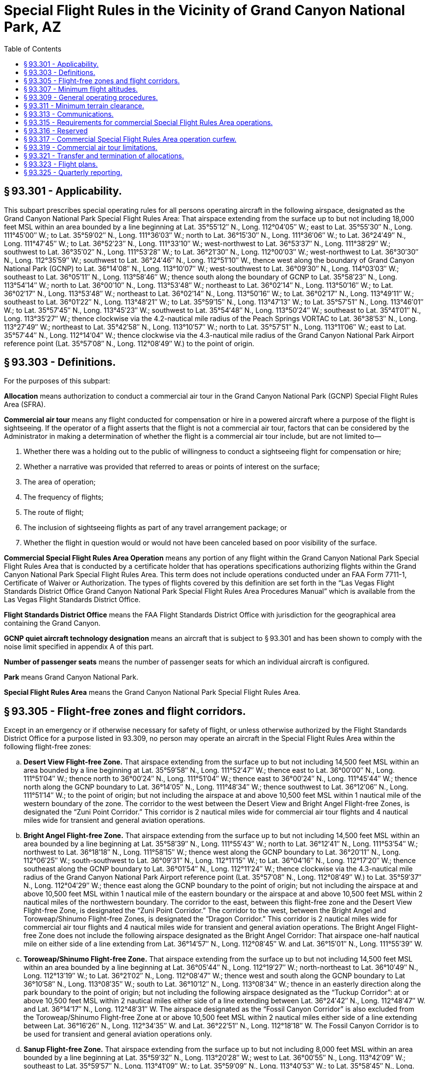 # Special Flight Rules in the Vicinity of Grand Canyon National Park, AZ
:toc:

## § 93.301 - Applicability.

This subpart prescribes special operating rules for all persons operating aircraft in the following airspace, designated as the Grand Canyon National Park Special Flight Rules Area: That airspace extending from the surface up to but not including 18,000 feet MSL within an area bounded by a line beginning at Lat. 35°55′12″ N., Long. 112°04′05″ W.; east to Lat. 35°55′30″ N., Long. 111°45′00″ W.; to Lat. 35°59′02″ N., Long. 111°36′03″ W.; north to Lat. 36°15′30″ N., Long. 111°36′06″ W.; to Lat. 36°24′49″ N., Long. 111°47′45″ W.; to Lat. 36°52′23″ N., Long. 111°33′10″ W.; west-northwest to Lat. 36°53′37″ N., Long. 111°38′29″ W.; southwest to Lat. 36°35′02″ N., Long. 111°53′28″ W.; to Lat. 36°21′30″ N., Long. 112°00′03″ W.; west-northwest to Lat. 36°30′30″ N., Long. 112°35′59″ W.; southwest to Lat. 36°24′46″ N., Long. 112°51′10″ W., thence west along the boundary of Grand Canyon National Park (GCNP) to Lat. 36°14′08″ N., Long. 113°10′07″ W.; west-southwest to Lat. 36°09′30″ N., Long. 114°03′03″ W.; southeast to Lat. 36°05′11″ N., Long. 113°58′46″ W.; thence south along the boundary of GCNP to Lat. 35°58′23″ N., Long. 113°54′14″ W.; north to Lat. 36°00′10″ N., Long. 113°53′48″ W.; northeast to Lat. 36°02′14″ N., Long. 113°50′16″ W.; to Lat. 36°02′17″ N., Long. 113°53′48″ W.; northeast to Lat. 36°02′14″ N., Long. 113°50′16″ W.; to Lat. 36°02′17″ N., Long. 113°49′11″ W.; southeast to Lat. 36°01′22″ N., Long. 113°48′21″ W.; to Lat. 35°59′15″ N., Long. 113°47′13″ W.; to Lat. 35°57′51″ N., Long. 113°46′01″ W.; to Lat. 35°57′45″ N., Long. 113°45′23″ W.; southwest to Lat. 35°54′48″ N., Long. 113°50′24″ W.; southeast to Lat. 35°41′01″ N., Long. 113°35′27″ W.; thence clockwise via the 4.2-nautical mile radius of the Peach Springs VORTAC to Lat. 36°38′53″ N., Long. 113°27′49″ W.; northeast to Lat. 35°42′58″ N., Long. 113°10′57″ W.; north to Lat. 35°57′51″ N., Long. 113°11′06″ W.; east to Lat. 35°57′44″ N., Long. 112°14′04″ W.; thence clockwise via the 4.3-nautical mile radius of the Grand Canyon National Park Airport reference point (Lat. 35°57′08″ N., Long. 112°08′49″ W.) to the point of origin.

## § 93.303 - Definitions.

For the purposes of this subpart:

*Allocation* means authorization to conduct a commercial air tour in the Grand Canyon National Park (GCNP) Special Flight Rules Area (SFRA).

*Commercial air tour* means any flight conducted for compensation or hire in a powered aircraft where a purpose of the flight is sightseeing. If the operator of a flight asserts that the flight is not a commercial air tour, factors that can be considered by the Administrator in making a determination of whether the flight is a commercial air tour include, but are not limited to—

[arabic]
. Whether there was a holding out to the public of willingness to conduct a sightseeing flight for compensation or hire;
. Whether a narrative was provided that referred to areas or points of interest on the surface;
. The area of operation;
. The frequency of flights;
. The route of flight;
. The inclusion of sightseeing flights as part of any travel arrangement package; or
. Whether the flight in question would or would not have been canceled based on poor visibility of the surface.

*Commercial Special Flight Rules Area Operation* means any portion of any flight within the Grand Canyon National Park Special Flight Rules Area that is conducted by a certificate holder that has operations specifications authorizing flights within the Grand Canyon National Park Special Flight Rules Area. This term does not include operations conducted under an FAA Form 7711-1, Certificate of Waiver or Authorization. The types of flights covered by this definition are set forth in the “Las Vegas Flight Standards District Office Grand Canyon National Park Special Flight Rules Area Procedures Manual” which is available from the Las Vegas Flight Standards District Office.

*Flight Standards District Office* means the FAA Flight Standards District Office with jurisdiction for the geographical area containing the Grand Canyon.

*GCNP quiet aircraft technology designation* means an aircraft that is subject to § 93.301 and has been shown to comply with the noise limit specified in appendix A of this part.

*Number of passenger seats* means the number of passenger seats for which an individual aircraft is configured.

*Park* means Grand Canyon National Park.

*Special Flight Rules Area* means the Grand Canyon National Park Special Flight Rules Area.

## § 93.305 - Flight-free zones and flight corridors.

Except in an emergency or if otherwise necessary for safety of flight, or unless otherwise authorized by the Flight Standards District Office for a purpose listed in 93.309, no person may operate an aircraft in the Special Flight Rules Area within the following flight-free zones:

[loweralpha]
. *Desert View Flight-free Zone.* That airspace extending from the surface up to but not including 14,500 feet MSL within an area bounded by a line beginning at Lat. 35°59′58″ N., Long. 111°52′47″ W.; thence east to Lat. 36°00′00″ N., Long. 111°51′04″ W.; thence north to 36°00′24″ N., Long. 111°51′04″ W.; thence east to 36°00′24″ N., Long. 111°45′44″ W.; thence north along the GCNP boundary to Lat. 36°14′05″ N., Long. 111°48′34″ W.; thence southwest to Lat. 36°12′06″ N., Long. 111°51′14″ W.; to the point of origin; but not including the airspace at and above 10,500 feet MSL within 1 nautical mile of the western boundary of the zone. The corridor to the west between the Desert View and Bright Angel Flight-free Zones, is designated the “Zuni Point Corridor.” This corridor is 2 nautical miles wide for commercial air tour flights and 4 nautical miles wide for transient and general aviation operations.
. *Bright Angel Flight-free Zone.* That airspace extending from the surface up to but not including 14,500 feet MSL within an area bounded by a line beginning at Lat. 35°58′39″ N., Long. 111°55′43″ W.; north to Lat. 36°12′41″ N., Long. 111°53′54″ W.; northwest to Lat. 36°18′18″ N., Long. 111°58′15″ W.; thence west along the GCNP boundary to Lat. 36°20′11″ N., Long. 112°06′25″ W.; south-southwest to Lat. 36°09′31″ N., Long. 112°11′15″ W.; to Lat. 36°04′16″ N., Long. 112°17′20″ W.; thence southeast along the GCNP boundary to Lat. 36°01′54″ N., Long. 112°11′24″ W.; thence clockwise via the 4.3-nautical mile radius of the Grand Canyon National Park Airport reference point (Lat. 35°57′08″ N., Long. 112°08′49″ W.) to Lat. 35°59′37″ N., Long. 112°04′29″ W.; thence east along the GCNP boundary to the point of origin; but not including the airspace at and above 10,500 feet MSL within 1 nautical mile of the eastern boundary or the airspace at and above 10,500 feet MSL within 2 nautical miles of the northwestern boundary. The corridor to the east, between this flight-free zone and the Desert View Flight-free Zone, is designated the “Zuni Point Corridor.” The corridor to the west, between the Bright Angel and Toroweap/Shinumo Flight-free Zones, is designated the “Dragon Corridor.” This corridor is 2 nautical miles wide for commercial air tour flights and 4 nautical miles wide for transient and general aviation operations. The Bright Angel Flight-free Zone does not include the following airspace designated as the Bright Angel Corridor: That airspace one-half nautical mile on either side of a line extending from Lat. 36°14′57″ N., Long. 112°08′45″ W. and Lat. 36°15′01″ N., Long. 111°55′39″ W.
. *Toroweap/Shinumo Flight-free Zone.* That airspace extending from the surface up to but not including 14,500 feet MSL within an area bounded by a line beginning at Lat. 36°05′44″ N., Long. 112°19′27″ W.; north-northeast to Lat. 36°10′49″ N., Long. 112°13′19″ W.; to Lat. 36°21′02″ N., Long. 112°08′47″ W.; thence west and south along the GCNP boundary to Lat 36°10′58″ N., Long. 113°08′35″ W.; south to Lat. 36°10′12″ N., Long. 113°08′34″ W.; thence in an easterly direction along the park boundary to the point of origin; but not including the following airspace designated as the “Tuckup Corridor”: at or above 10,500 feet MSL within 2 nautical miles either side of a line extending between Lat. 36°24′42″ N., Long. 112°48′47″ W. and Lat. 36°14′17″ N., Long. 112°48′31″ W. The airspace designated as the “Fossil Canyon Corridor” is also excluded from the Toroweap/Shinumo Flight-free Zone at or above 10,500 feet MSL within 2 nautical miles either side of a line extending between Lat. 36°16′26″ N., Long. 112°34′35″ W. and Lat. 36°22′51″ N., Long. 112°18′18″ W. The Fossil Canyon Corridor is to be used for transient and general aviation operations only.
. *Sanup Flight-free Zone.* That airspace extending from the surface up to but not including 8,000 feet MSL within an area bounded by a line beginning at Lat. 35°59′32″ N., Long. 113°20′28″ W.; west to Lat. 36°00′55″ N., Long. 113°42′09″ W.; southeast to Lat. 35°59′57″ N., Long. 113°41′09″ W.; to Lat. 35°59′09″ N., Long. 113°40′53″ W.; to Lat. 35°58′45″ N., Long. 113°40′15″ W.; to Lat. 35°57′52″ N., Long. 113°39′34″ W.; to Lat. 35°56′44″ N., Long. 113°39′07″ W.; to Lat. 35°56′04″ N., Long. 113°39′20″ W.; to Lat. 35°55′02″ N., Long. 113°40′43″ W.; to Lat. 35°54′47″ N., Long. 113°40′51″ W.; southeast to Lat. 35°50′16″ N., Long. 113°37′13″ W.; thence along the park boundary to the point of origin.

## § 93.307 - Minimum flight altitudes.

Except in an emergency, or if otherwise necessary for safety of flight, or unless otherwise authorized by the Flight Standards District Office for a purpose listed in 93.309, no person may operate an aircraft in the Special Flight Rules Area at an altitude lower than the following:

[loweralpha]
. *Minimum sector altitudes*—(1) *Commercial air tours*—(i) *Marble Canyon Sector.* Lees Ferry to Boundary Ridge: 6,000 feet MSL.

(ii) *Supai Sector.* Boundary Ridge to Supai Point: 7,500 feet MSL.
              

(iii) *Diamond Creek Sector.* Supai Point to Diamond Creek: 6,500 feet MSL.

(iv) *Pearce Ferry Sector.* Diamond Creek to the Grand Wash Cliffs: 5,000 feet MSL.

(2) *Transient and general aviation operations*—(i) *Marble Canyon Sector.* Lees Ferry to Boundary Ridge: 8,000 feet MSL.

(ii) *Supai Sector.* Boundary Ridge to Supai Point: 10,000 feet MSL.

(iii) *Diamond Creek Sector.* Supai Point to Diamond Creek: 9,000 feet MSL.

(iv) *Pearce Ferry Sector.* Diamond Creek to the Grand Wash Cliffs: 8,000 feet MSL.

(b) *Minimum corridor altitudes*—(1) *Commercial air tours*—(i) *Zuni Point Corridors.* 7,500 feet MSL.

(ii) *Dragon Corridor.* 7,500 feet MSL.

(2) *Transient and general aviation operations*—(i) *Zuni Point Corridor.* 10,500 feet MSL.

(ii) *Dragon Corridor.* 10,500 feet MSL.

(iii) *Tuckup Corridor.* 10,500 feet MSL.

(iv) Fossil Canyon Corridor. 10,500 feet

## § 93.309 - General operating procedures.

Except in an emergency, no person may operate an aircraft in the Special Flight Rules Area unless the operation is conducted in accordance with the following procedures. (*Note:* The following procedures do not relieve the pilot from see-and-avoid responsibility or compliance with the minimum safe altitude requirements specified in § 91.119 of this chapter.):

[loweralpha]
. Unless necessary to maintain a safe distance from other aircraft or terrain remain clear of the flight-free zones described in § 93.305;
. Unless necessary to maintain a safe distance from other aircraft or terrain, proceed through the Zuni Point, Dragon, Tuckup, and Fossil Canyon Flight Corridors described in § 93.305 at the following altitudes unless otherwise authorized in writing by the Flight Standards District Office:
[arabic]
.. *Northbound.* 11,500 or 13,500 feet MSL.
.. *Southbound.* 10,500 or 12,500 feet MSL.
. For operation in the flight-free zones described in § 93.305, or flight below the altitudes listed in § 93.307, is authorized in writing by the Flight Standards District Office and is conducted in compliance with the conditions contained in that authorization. Normally authorization will be granted for operation in the areas described in § 93.305 or below the altitudes listed in § 93.307 only for operations of aircraft necessary for law enforcement, firefighting, emergency medical treatment/evacuation of persons in the vicinity of the Park; for support of Park maintenance or activities; or for aerial access to and maintenance of other property located within the Special Flight Rules Area. Authorization may be issued on a continuing basis;
. Is conducted in accordance with a specific authorization to operate in that airspace incorporated in the operator's operations specifications and approved by the Flight Standards District Office in accordance with the provisions of this subpart;
. Is a search and rescue mission directed by the U.S. Air Force Rescue Coordination Center;
. Is conducted within 3 nautical miles of Grand Canyon Bar Ten Airstrip, Pearce Ferry Airstrip, Cliff Dwellers Airstrip, Marble Canyon Airstrip, or Tuweep Airstrip at an altitude less than 3,000 feet above airport elevation, for the purpose of landing at or taking off from that facility; or
. Is conducted under an instrument flight rules (IFR) clearance and the pilot is acting in accordance with ATC instructions. An IFR flight plan may not be filed on a route or at an altitude that would require operation in an area described in § 93.305.

## § 93.311 - Minimum terrain clearance.

Except in an emergency, when necessary for takeoff or landing, or unless otherwise authorized by the Flight Standards District Office for a purpose listed in § 93.309(c), no person may operate an aircraft within 500 feet of any terrain or structure located between the north and south rims of the Grand Canyon.

## § 93.313 - Communications.

Except when in contact with the Grand Canyon National Park Airport Traffic Control Tower during arrival or departure or on a search and rescue mission directed by the U.S. Air Force Rescue Coordination Center, no person may operate an aircraft in the Special Flight Rules Area unless he monitors the appropriate frequency continuously while in that airspace.

## § 93.315 - Requirements for commercial Special Flight Rules Area operations.

Each person conducting commercial Special Flight Rules Area operations must be certificated in accordance with Part 119 for Part 135 or 121 operations and hold appropriate Grand Canyon National Park Special Flight Rules Area operations specifications.

## § 93.316 - Reserved


Reserved

## § 93.317 - Commercial Special Flight Rules Area operation curfew.

Unless otherwise authorized by the Flight Standards District Office, no person may conduct a commercial Special Flight Rules Area operation in the Dragon and Zuni Point corridors during the following flight-free periods:

[loweralpha]
. Summer season (May 1-September 30)-6 p.m. to 8 a.m. daily; and
. Winter season (October 1-April 30)-5 p.m. to 9 a.m. daily.

## § 93.319 - Commercial air tour limitations.

[loweralpha]
. Unless excepted under paragraph (f) or (g) of this section, no certificate holder certificated in accordance with part 119 for part 121 or 135 operations may conduct more commercial air tours in the Grand Canyon National Park in any calendar year than the number of allocations specified on the certificate holder's operations specifications.
. The Administrator determines the number of initial allocations for each certificate holder based on the total number of commercial air tours conducted by the certificate holder and reported to the FAA during the period beginning on May 1, 1997 and ending on April 30, 1998, unless excepted under paragraph (g).
. Certificate holders who conducted commercial air tours during the base year and reported them to the FAA receive an initial allocation.
. A certificate holder must use one allocation for each flight that is a commercial air tour, unless excepted under paragraph (f) or (g) of this section.
. Each certificate holder's operation specifications will identify the following information, as applicable:
[arabic]
.. Total SFRA allocations; and
.. Dragon corridor and Zuni Point corridor allocations.
. Certificate holders satisfying the requirements of § 93.315 of this subpart are not required to use a commercial air tour allocation for each commercial air tour flight in the GCNP SFRA provided the following conditions are satisfied:
[arabic]
.. The certificate holder conducts its operations in conformance with the routes and airspace authorizations as specified in its Grand Canyon National Park Special Flight Rules Area operations specifications;
.. The certificate holder must have executed a written contract with the Hualapai Indian Nation which grants the certificate holder a trespass permit and specifies the maximum number of flights to be permitted to land at Grand Canyon West Airport and at other sites located in the vicinity of that airport and operates in compliance with that contract; and
.. The certificate holder must have a valid operations specification that authorizes the certificate holder to conduct the operations specified in the contract with the Hualapai Indian Nation and specifically approves the number of operations that may transit the Grand Canyon National Park Special Flight Rules Area under this exception.
. Certificate holders conducting commercial air tours at or above 14,500 feet MSL but below 18,000 feet MSL who did not receive initial allocations in 1999 because they were not required to report during the base year may operate without an allocation when conducting air tours at those altitudes. Certificate holders conducting commercial air tours in the area affected by the eastward shift of the SFRA who did not receive initial allocations in 1999 because they were not required to report during the base year may continue to operate on the specified routes without an allocation in the area bounded by longitude line 111 degrees 42 minutes east and longitude line 111 degrees 36 minutes east. This exception does not include operation in the Zuni Point corridor.

## § 93.321 - Transfer and termination of allocations.

[loweralpha]
. Allocations are not a property interest; they are an operating privilege subject to absolute FAA control.
. Allocations are subject to the following conditions:
[arabic]
.. The Administrator will re-authorize and re-distribute allocations no earlier than two years from the effective date of this rule.
.. Allocations that are held by the FAA at the time of reallocation may be distributed among remaining certificate holders, proportionate to the size of each certificate holder's allocation.
.. The aggregate SFRA allocations will not exceed the number of operations reported to the FAA for the base year beginning on May 1, 1997 and ending on April 30, 1998, except as adjusted to incorporate operations occurring for the base year of April 1, 2000 and ending on March 31, 2001, that operate at or above 14,500 feet MSL and below 18,000 feet MSL and operations in the area affected by the eastward shift of the SFRA bounded by longitude line 111 degrees 42 minutes east to longitude 111 degrees 36 minutes east.
.. Allocations may be transferred among Part 135 or Part 121 certificate holders, subject to all of the following:
[lowerroman]
... Such transactions are subject to all other applicable requirements of this chapter.
... Allocations authorizing commercial air tours outside the Dragon and Zuni Point corridors may not be transferred into the Dragon and Zuni Point corridors. Allocations authorizing commercial air tours within the Dragon and Zuni Point corridors may be transferred outside of the Dragon and Zuni Point corridors.
... A certificate holder must notify in writing the Las Vegas Flight Standards District Office within 10 calendar days of a transfer of allocations. This notification must identify the parties involved, the type of transfer (permanent or temporary) and the number of allocations transferred. Permanent transfers are not effective until the Flight Standards District Office reissues the operations specifications reflecting the transfer. Temporary transfers are effective upon notification.
.. An allocation will revert to the FAA upon voluntary cessation of commercial air tours within the SFRA for any consecutive 180-day period unless the certificate holder notifies the FSDO in writing, prior to the expiration of the 180-day time period, of the following: the reason why the certificate holder has not conducted any commercial air tours during the consecutive 180-day period; and the date the certificate holder intends on resuming commercial air tours operations. The FSDO will notify the certificate holder of any extension to the consecutive 180-days. A certificate holder may be granted one extension.
.. The FAA retains the right to re-distribute, reduce, or revoke allocations based on:
[lowerroman]
... Efficiency of airspace;
... Voluntary surrender of allocations;
... Involuntary cessation of operations; and
... Aviation safety.

## § 93.323 - Flight plans.

Each certificate holder conducting a commercial SFRA operation must file a visual flight rules (VFR) flight plan in accordance with § 91.153. This section does not apply to operations conducted in accordance with § 93.309(g). The flight plan must be on file with a FAA Flight Service Station prior to each flight. Each VFR flight plan must identify the purpose of the flight in the “remarks” section according to one of the types set forth in the “Las Vegas Flight Standards District Office Grand Canyon National Park Special Flight Rules Area Procedures Manual” which is available from the Las Vegas Flight Standards District Office.

## § 93.325 - Quarterly reporting.

[loweralpha]
. Each certificate holder must submit in writing, within 30 days of the end of each calendar quarter, the total number of commercial SFRA operations conducted for that quarter. Quarterly reports must be filed with the Las Vegas Flight Standards District Office.
. Each quarterly report must contain the following information.
[arabic]
.. Make and model of aircraft;
.. Identification number (registration number) for each aircraft;
.. Departure airport for each segment flown;
.. Departure date and actual Universal Coordinated Time, as applicable for each segment flown;
.. Type of operation; and
.. Route(s) flown.

